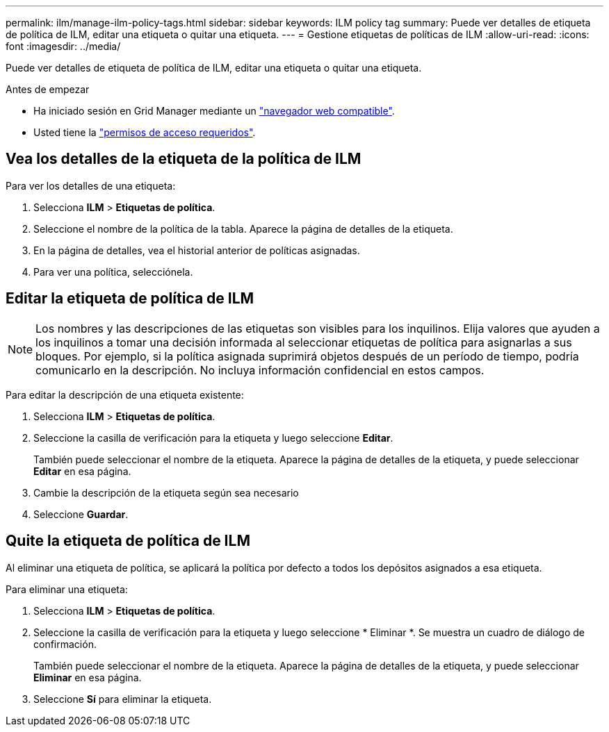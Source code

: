 ---
permalink: ilm/manage-ilm-policy-tags.html 
sidebar: sidebar 
keywords: ILM policy tag 
summary: Puede ver detalles de etiqueta de política de ILM, editar una etiqueta o quitar una etiqueta. 
---
= Gestione etiquetas de políticas de ILM
:allow-uri-read: 
:icons: font
:imagesdir: ../media/


[role="lead"]
Puede ver detalles de etiqueta de política de ILM, editar una etiqueta o quitar una etiqueta.

.Antes de empezar
* Ha iniciado sesión en Grid Manager mediante un link:../admin/web-browser-requirements.html["navegador web compatible"].
* Usted tiene la link:../admin/admin-group-permissions.html["permisos de acceso requeridos"].




== Vea los detalles de la etiqueta de la política de ILM

Para ver los detalles de una etiqueta:

. Selecciona *ILM* > *Etiquetas de política*.
. Seleccione el nombre de la política de la tabla. Aparece la página de detalles de la etiqueta.
. En la página de detalles, vea el historial anterior de políticas asignadas.
. Para ver una política, selecciónela.




== Editar la etiqueta de política de ILM


NOTE: Los nombres y las descripciones de las etiquetas son visibles para los inquilinos. Elija valores que ayuden a los inquilinos a tomar una decisión informada al seleccionar etiquetas de política para asignarlas a sus bloques. Por ejemplo, si la política asignada suprimirá objetos después de un período de tiempo, podría comunicarlo en la descripción. No incluya información confidencial en estos campos.

Para editar la descripción de una etiqueta existente:

. Selecciona *ILM* > *Etiquetas de política*.
. Seleccione la casilla de verificación para la etiqueta y luego seleccione *Editar*.
+
También puede seleccionar el nombre de la etiqueta. Aparece la página de detalles de la etiqueta, y puede seleccionar *Editar* en esa página.

. Cambie la descripción de la etiqueta según sea necesario
. Seleccione *Guardar*.




== Quite la etiqueta de política de ILM

Al eliminar una etiqueta de política, se aplicará la política por defecto a todos los depósitos asignados a esa etiqueta.

Para eliminar una etiqueta:

. Selecciona *ILM* > *Etiquetas de política*.
. Seleccione la casilla de verificación para la etiqueta y luego seleccione * Eliminar *. Se muestra un cuadro de diálogo de confirmación.
+
También puede seleccionar el nombre de la etiqueta. Aparece la página de detalles de la etiqueta, y puede seleccionar *Eliminar* en esa página.

. Seleccione *Sí* para eliminar la etiqueta.

